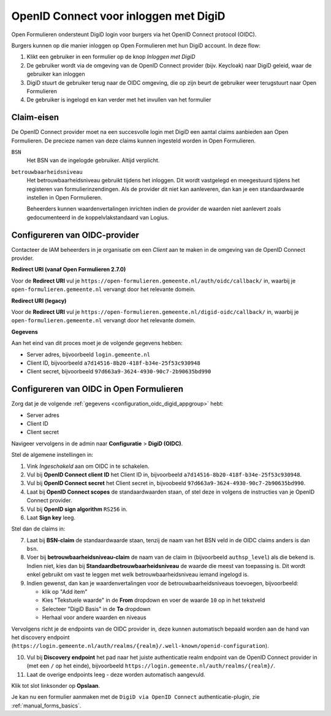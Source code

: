 .. _configuration_authentication_oidc_digid:

======================================
OpenID Connect voor inloggen met DigiD
======================================

Open Formulieren ondersteunt DigiD login voor burgers via het OpenID Connect protocol (OIDC).

Burgers kunnen op die manier inloggen op Open Formulieren met hun DigiD account. In deze
flow:

1. Klikt een gebruiker in een formulier op de knop *Inloggen met DigiD*
2. De gebruiker wordt via de omgeving van de OpenID Connect provider (bijv. Keycloak) naar DigiD geleid,
   waar de gebruiker kan inloggen
3. DigiD stuurt de gebruiker terug naar de OIDC omgeving, die op zijn beurt de gebruiker weer terugstuurt naar Open Formulieren
4. De gebruiker is ingelogd en kan verder met het invullen van het formulier

.. _configuration_oidc_digid_claim_requirements:

Claim-eisen
===========

De OpenID Connect provider moet na een succesvolle login met DigiD een aantal claims
aanbieden aan Open Formulieren. De precieze namen van deze claims kunnen ingesteld
worden in Open Formulieren.

``BSN``
    Het BSN van de ingelogde gebruiker. Altijd verplicht.

``betrouwbaarheidsniveau``
    Het betrouwbaarheidsniveau gebruikt tijdens het inloggen. Dit wordt vastgelegd en
    meegestuurd tijdens het registeren van formulierinzendingen. Als de provider dit
    niet kan aanleveren, dan kan je een standaardwaarde instellen in Open Formulieren.

    Beheerders kunnen waardenvertalingen inrichten indien de provider de waarden
    niet aanlevert zoals gedocumenteerd in de koppelvlakstandaard van Logius.

.. _configuration_oidc_digid_appgroup:

Configureren van OIDC-provider
==============================

Contacteer de IAM beheerders in je organisatie om een *Client* aan te maken in de
omgeving van de OpenID Connect provider.

**Redirect URI (vanaf Open Formulieren 2.7.0)**

.. versionchanged:: 3.0

    Open Forms no longer uses the legacy endpoints by default.

Voor de **Redirect URI** vul je ``https://open-formulieren.gemeente.nl/auth/oidc/callback/`` in,
waarbij je ``open-formulieren.gemeente.nl`` vervangt door het relevante domein.

**Redirect URI (legacy)**

Voor de **Redirect URI** vul je ``https://open-formulieren.gemeente.nl/digid-oidc/callback/`` in,
waarbij je ``open-formulieren.gemeente.nl`` vervangt door het relevante domein.

**Gegevens**

Aan het eind van dit proces moet je de volgende gegevens hebben:

* Server adres, bijvoorbeeld ``login.gemeente.nl``
* Client ID, bijvoorbeeld ``a7d14516-8b20-418f-b34e-25f53c930948``
* Client secret, bijvoorbeeld ``97d663a9-3624-4930-90c7-2b90635bd990``

Configureren van OIDC in Open Formulieren
=========================================

Zorg dat je de volgende :ref:`gegevens <configuration_oidc_digid_appgroup>` hebt:

* Server adres
* Client ID
* Client secret

Navigeer vervolgens in de admin naar **Configuratie** > **DigiD (OIDC)**.

Stel de algemene instellingen in:

1. Vink *Ingeschakeld* aan om OIDC in te schakelen.
2. Vul bij **OpenID Connect client ID** het Client ID in, bijvoorbeeld
   ``a7d14516-8b20-418f-b34e-25f53c930948``.
3. Vul bij **OpenID Connect secret** het Client secret in, bijvoobeeld
   ``97d663a9-3624-4930-90c7-2b90635bd990``.
4. Laat bij **OpenID Connect scopes** de standaardwaarden staan, of stel deze in volgens
   de instructies van je OpenID Connect provider.
5. Vul bij **OpenID sign algorithm** ``RS256`` in.
6. Laat **Sign key** leeg.

Stel dan de claims in:

7. Laat bij **BSN-claim** de standaardwaarde staan, tenzij de naam van het BSN veld
   in de OIDC claims anders is dan ``bsn``.
8. Voer bij **betrouwbaarheidsniveau-claim** de naam van de claim in (bijvoorbeeld
   ``authsp_level``) als die bekend is. Indien niet, kies dan bij
   **Standaardbetrouwbaarheidsniveau** de waarde die meest van toepassing is. Dit wordt
   enkel gebruikt om vast te leggen met welk betrouwbaarheidsniveau iemand ingelogd is.
9. Indien gewenst, dan kan je waardenvertalingen voor de betrouwbaarheidsniveaus toevoegen,
   bijvoorbeeld:

   * klik op "Add item"
   * Kies "Tekstuele waarde" in de **From** dropdown en voer de waarde ``10`` op in het
     tekstveld
   * Selecteer "DigiD Basis" in de **To** dropdown
   * Herhaal voor andere waarden en niveaus

Vervolgens richt je de endpoints van de OIDC provider in, deze kunnen automatisch
bepaald worden aan de hand van het discovery endpoint
(``https://login.gemeente.nl/auth/realms/{realm}/.well-known/openid-configuration``).

10. Vul bij **Discovery endpoint** het pad naar het juiste authenticatie realm endpoint
    van de OpenID Connect provider in (met een ``/`` op het einde),
    bijvoorbeeld ``https://login.gemeente.nl/auth/realms/{realm}/``.
11. Laat de overige endpoints leeg - deze worden automatisch aangevuld.

Klik tot slot linksonder op **Opslaan**.

Je kan nu een formulier aanmaken met de ``DigiD via OpenID Connect``
authenticatie-plugin, zie :ref:`manual_forms_basics`.
